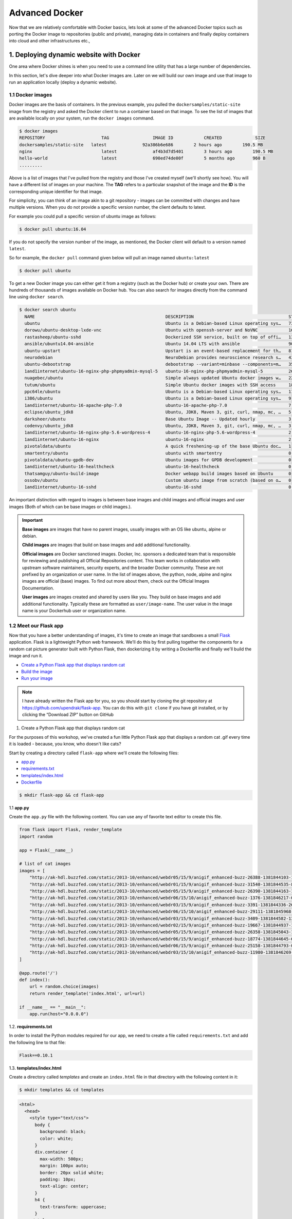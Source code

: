 **Advanced Docker**
-------------------

Now that we are relatively comfortable with Docker basics, lets look at some of the advanced Docker topics such as porting the Docker image to repositories (public and private), managing data in containers and finally deploy containers into cloud and other infrastructures etc.,

1. Deploying dynamic website with Docker
========================================

One area where Docker shines is when you need to use a command line utility that has a large number of dependencies.

In this section, let's dive deeper into what Docker images are. Later on we will build our own image and use that image to run an application locally (deploy a dynamic website).

1.1 Docker images
~~~~~~~~~~~~~~~~~

Docker images are the basis of containers. In the previous example, you pulled the ``dockersamples/static-site`` image from the registry and asked the Docker client to run a container based on that image. To see the list of images that are available locally on your system, run the ``docker images`` command.

.. code-block:: bash

	$ docker images
	REPOSITORY             		TAG                 IMAGE ID            CREATED             SIZE
	dockersamples/static-site   latest              92a386b6e686        2 hours ago        190.5 MB
	nginx                  		latest              af4b3d7d5401        3 hours ago        190.5 MB
	hello-world             	latest              690ed74de00f        5 months ago       960 B
	.........

Above is a list of images that I've pulled from the registry and those I've created myself (we'll shortly see how). You will have a different list of images on your machine. The **TAG** refers to a particular snapshot of the image and the **ID** is the corresponding unique identifier for that image.

For simplicity, you can think of an image akin to a git repository - images can be committed with changes and have multiple versions. When you do not provide a specific version number, the client defaults to latest.

For example you could pull a specific version of ubuntu image as follows:

.. code-block:: bash

	$ docker pull ubuntu:16.04

If you do not specify the version number of the image, as mentioned, the Docker client will default to a version named ``latest``.

So for example, the ``docker pull`` command given below will pull an image named ``ubuntu:latest``

.. code-block:: bash

	$ docker pull ubuntu

To get a new Docker image you can either get it from a registry (such as the Docker hub) or create your own. There are hundreds of thousands of images available on Docker hub. You can also search for images directly from the command line using ``docker search``.

.. code-block:: bash

	$ docker search ubuntu
	  NAME                                                   DESCRIPTION                                     STARS               OFFICIAL            AUTOMATED
	  ubuntu                                                 Ubuntu is a Debian-based Linux operating sys…   7310                [OK]
	  dorowu/ubuntu-desktop-lxde-vnc                         Ubuntu with openssh-server and NoVNC            163                                     [OK]
	  rastasheep/ubuntu-sshd                                 Dockerized SSH service, built on top of offi…   131                                     [OK]
	  ansible/ubuntu14.04-ansible                            Ubuntu 14.04 LTS with ansible                   90                                      [OK]
	  ubuntu-upstart                                         Upstart is an event-based replacement for th…   81                  [OK]
	  neurodebian                                            NeuroDebian provides neuroscience research s…   43                  [OK]
	  ubuntu-debootstrap                                     debootstrap --variant=minbase --components=m…   35                  [OK]
	  1and1internet/ubuntu-16-nginx-php-phpmyadmin-mysql-5   ubuntu-16-nginx-php-phpmyadmin-mysql-5          26                                      [OK]
	  nuagebec/ubuntu                                        Simple always updated Ubuntu docker images w…   22                                      [OK]
	  tutum/ubuntu                                           Simple Ubuntu docker images with SSH access     18
	  ppc64le/ubuntu                                         Ubuntu is a Debian-based Linux operating sys…   11
	  i386/ubuntu                                            Ubuntu is a Debian-based Linux operating sys…   9
	  1and1internet/ubuntu-16-apache-php-7.0                 ubuntu-16-apache-php-7.0                        7                                       [OK]
	  eclipse/ubuntu_jdk8                                    Ubuntu, JDK8, Maven 3, git, curl, nmap, mc, …   5                                       [OK]
	  darksheer/ubuntu                                       Base Ubuntu Image -- Updated hourly             3                                       [OK]
	  codenvy/ubuntu_jdk8                                    Ubuntu, JDK8, Maven 3, git, curl, nmap, mc, …   3                                       [OK]
	  1and1internet/ubuntu-16-nginx-php-5.6-wordpress-4      ubuntu-16-nginx-php-5.6-wordpress-4             2                                       [OK]
	  1and1internet/ubuntu-16-nginx                          ubuntu-16-nginx                                 2                                       [OK]
	  pivotaldata/ubuntu                                     A quick freshening-up of the base Ubuntu doc…   1
	  smartentry/ubuntu                                      ubuntu with smartentry                          0                                       [OK]
	  pivotaldata/ubuntu-gpdb-dev                            Ubuntu images for GPDB development              0
	  1and1internet/ubuntu-16-healthcheck                    ubuntu-16-healthcheck                           0                                       [OK]
	  thatsamguy/ubuntu-build-image                          Docker webapp build images based on Ubuntu      0
	  ossobv/ubuntu                                          Custom ubuntu image from scratch (based on o…   0
	  1and1internet/ubuntu-16-sshd                           ubuntu-16-sshd                                  0                                       [OK]

An important distinction with regard to images is between base images and child images and official images and user images (Both of which can be base images or child images.).

.. important::
	**Base images** are images that have no parent images, usually images with an OS like ubuntu, alpine or debian.

	**Child images** are images that build on base images and add additional functionality.

	**Official images** are Docker sanctioned images. Docker, Inc. sponsors a dedicated team that is responsible for reviewing and publishing all Official Repositories content. This team works in collaboration with upstream software maintainers, security experts, and the broader Docker community. These are not prefixed by an organization or user name. In the list of images above, the python, node, alpine and nginx images are official (base) images. To find out more about them, check out the Official Images Documentation.

	**User images** are images created and shared by users like you. They build on base images and add additional functionality. Typically these are formatted as ``user/image-name``. The user value in the image name is your Dockerhub user or organization name.

1.2 Meet our Flask app
~~~~~~~~~~~~~~~~~~~~~~

Now that you have a better understanding of images, it's time to create an image that sandboxes a small `Flask <http://flask.pocoo.org/>`_ application. Flask is a lightweight Python web framework. We'll do this by first pulling together the components for a random cat picture generator built with Python Flask, then dockerizing it by writing a Dockerfile and finally we'll build the image and run it.

- `Create a Python Flask app that displays random cat`_
- `Build the image`_
- `Run your image`_

.. Note::

	I have already written the Flask app for you, so you should start by cloning the git repository at https://github.com/upendrak/flask-app. You can do this with ``git clone`` if you have git installed, or by clicking the “Download ZIP” button on GitHub

.. _Create a Python Flask app that displays random cat:

1. Create a Python Flask app that displays random cat

For the purposes of this workshop, we've created a fun little Python Flask app that displays a random cat .gif every time it is loaded - because, you know, who doesn't like cats?

Start by creating a directory called ``flask-app`` where we'll create the following files:

- `app.py`_
- `requirements.txt`_
- `templates/index.html`_
- `Dockerfile`_

.. code-block:: bash

	$ mkdir flask-app && cd flask-app

.. _app.py:

1.1 **app.py**

Create the ``app.py`` file with the following content. You can use any of favorite text editor to create this file.

.. code-block:: bash

	from flask import Flask, render_template
	import random

	app = Flask(__name__)

	# list of cat images
	images = [
	    "http://ak-hdl.buzzfed.com/static/2013-10/enhanced/webdr05/15/9/anigif_enhanced-buzz-26388-1381844103-11.gif",
	    "http://ak-hdl.buzzfed.com/static/2013-10/enhanced/webdr01/15/9/anigif_enhanced-buzz-31540-1381844535-8.gif",
	    "http://ak-hdl.buzzfed.com/static/2013-10/enhanced/webdr05/15/9/anigif_enhanced-buzz-26390-1381844163-18.gif",
	    "http://ak-hdl.buzzfed.com/static/2013-10/enhanced/webdr06/15/10/anigif_enhanced-buzz-1376-1381846217-0.gif",
	    "http://ak-hdl.buzzfed.com/static/2013-10/enhanced/webdr03/15/9/anigif_enhanced-buzz-3391-1381844336-26.gif",
	    "http://ak-hdl.buzzfed.com/static/2013-10/enhanced/webdr06/15/10/anigif_enhanced-buzz-29111-1381845968-0.gif",
	    "http://ak-hdl.buzzfed.com/static/2013-10/enhanced/webdr03/15/9/anigif_enhanced-buzz-3409-1381844582-13.gif",
	    "http://ak-hdl.buzzfed.com/static/2013-10/enhanced/webdr02/15/9/anigif_enhanced-buzz-19667-1381844937-10.gif",
	    "http://ak-hdl.buzzfed.com/static/2013-10/enhanced/webdr05/15/9/anigif_enhanced-buzz-26358-1381845043-13.gif",
	    "http://ak-hdl.buzzfed.com/static/2013-10/enhanced/webdr06/15/9/anigif_enhanced-buzz-18774-1381844645-6.gif",
	    "http://ak-hdl.buzzfed.com/static/2013-10/enhanced/webdr06/15/9/anigif_enhanced-buzz-25158-1381844793-0.gif",
	    "http://ak-hdl.buzzfed.com/static/2013-10/enhanced/webdr03/15/10/anigif_enhanced-buzz-11980-1381846269-1.gif"
	]

	@app.route('/')
	def index():
	    url = random.choice(images)
	    return render_template('index.html', url=url)

	if __name__ == "__main__":
	    app.run(host="0.0.0.0")

.. _requirements.txt:

1.2. **requirements.txt**

In order to install the Python modules required for our app, we need to create a file called ``requirements.txt`` and add the following line to that file:

.. code-block:: bash

	Flask==0.10.1

.. _templates/index.html:

1.3. **templates/index.html**

Create a directory called `templates` and create an ``index.html`` file in that directory with the following content in it:

.. code-block:: bash

	$ mkdir templates && cd templates

.. code-block:: bash

	<html>
	  <head>
	    <style type="text/css">
	      body {
	        background: black;
	        color: white;
	      }
	      div.container {
	        max-width: 500px;
	        margin: 100px auto;
	        border: 20px solid white;
	        padding: 10px;
	        text-align: center;
	      }
	      h4 {
	        text-transform: uppercase;
	      }
	    </style>
	  </head>
	  <body>
	    <div class="container">
	      <h4>Cat Gif of the day</h4>
	      <img src="{{url}}" />
	      <p><small>Courtesy: <a href="http://www.buzzfeed.com/copyranter/the-best-cat-gif-post-in-the-history-of-cat-gifs">Buzzfeed</a></small></p>
	    </div>
	  </body>
	</html>

.. Note::

	If you want, you can run this app through your laptop’s native Python installation first just to see what it looks like. Run ``sudo pip install -r requirements.txt`` and then run ``python app.py``.

	You should then be able to open a web browser, go to http://localhost:5000, and see the message "Hello! I am a Flask application".

	This is totally optional - but some people like to see what the app’s supposed to do before they try to Dockerize it.

.. _Dockerfile:

1.4. **Dockerfile**

A **Dockerfile** is a text file that contains a list of commands that the Docker daemon calls while creating an image. The Dockerfile contains all the information that Docker needs to know to run the app — a base Docker image to run from, location of your project code, any dependencies it has, and what commands to run at start-up. It is a simple way to automate the image creation process. The best part is that the commands you write in a Dockerfile are almost identical to their equivalent Linux commands. This means you don't really have to learn new syntax to create your own Dockerfiles.

We want to create a Docker image with this web app. As mentioned above, all user images are based on a base image. Since our application is written in Python, we will build our own Python image based on ``Alpine``. We'll do that using a Dockerfile.

Create a file called Dockerfile in the ``flask`` directory, and add content to it as described below. Since you are currently in ``templates`` directory, you need to go up one directory up before you can create your Dockerfile

.. code-block:: bash

	cd ..

.. code-block:: bash

	# our base image
	FROM alpine:3.5

	# install python and pip
	RUN apk add --update py2-pip

	# install Python modules needed by the Python app
	COPY requirements.txt /usr/src/app/
	RUN pip install --no-cache-dir -r /usr/src/app/requirements.txt

	# copy files required for the app to run
	COPY app.py /usr/src/app/
	COPY templates/index.html /usr/src/app/templates/

	# tell the port number the container should expose
	EXPOSE 5000

	# run the application
	CMD ["python", "/usr/src/app/app.py"]

Now let's see what each of those lines mean..

1.4.1 We'll start by specifying our base image, using the FROM keyword:

.. code-block:: bash

	FROM alpine:3.5

1.4.2. The next step usually is to write the commands of copying the files and installing the dependencies. But first we will install the Python pip package to the alpine linux distribution. This will not just install the pip package but any other dependencies too, which includes the python interpreter. Add the following ``RUN`` command next:

.. code-block:: bash

	RUN apk add --update py2-pip

1.4.3. Let's add the files that make up the Flask Application. Install all Python requirements for our app to run. This will be accomplished by adding the lines:

.. code-block:: bash

	COPY requirements.txt /usr/src/app/
	RUN pip install --no-cache-dir -r /usr/src/app/requirements.txt

1.4.4. Copy the files you have created earlier into our image by using ``COPY`` command.

.. code-block:: bash

	COPY app.py /usr/src/app/
	COPY templates/index.html /usr/src/app/templates/

1.4.5. Specify the port number which needs to be exposed. Since our flask app is running on 5000 that's what we'll expose.

.. code-block:: bash

	EXPOSE 5000

1.4.6. The last step is the command for running the application which is simply - ``python ./app.py``. Use the ``CMD`` command to do that:

.. code-block:: bash

	CMD ["python", "/usr/src/app/app.py"]

The primary purpose of ``CMD`` is to tell the container which command it should run by default when it is started.

.. _Build the image:

2. Build the image

Now that you have your Dockerfile, you can build your image. The ``docker build`` command does the heavy-lifting of creating a docker image from a Dockerfile.

The ``docker build command`` is quite simple - it takes an optional tag name with the ``-t`` flag, and the location of the directory containing the Dockerfile - the ``.`` indicates the current directory:

.. Note::

	When you run the ``docker build`` command given below, make sure to replace ``<YOUR_DOCKERHUB_USERNAME>`` with your username. This username should be the same one you created when registering on Docker hub. If you haven't done that yet, please go ahead and create an account in `Dockerhub <https://hub.docker.com>`_.

.. code-block:: bash

	YOUR_DOCKERHUB_USERNAME=<YOUR_DOCKERHUB_USERNAME>

For example this is how I assign my dockerhub username

.. code-block:: bash

	YOUR_DOCKERHUB_USERNAME=upendradevisetty

Now build the image using the following command:

.. code-block:: bash

	$ docker build -t $YOUR_DOCKERHUB_USERNAME/myfirstapp .
	Sending build context to Docker daemon   7.68kB
	Step 1/8 : FROM alpine:3.5
	 ---> 88e169ea8f46
	Step 2/8 : RUN apk add --update py2-pip
	 ---> Using cache
	 ---> 8b1f026c3899
	Step 3/8 : COPY requirements.txt /usr/src/app/
	 ---> Using cache
	 ---> 6923f451ee09
	Step 4/8 : RUN pip install --no-cache-dir -r /usr/src/app/requirements.txt
	 ---> Running in fb6b7b8beb3c
	Collecting Flask==0.10.1 (from -r /usr/src/app/requirements.txt (line 1))
	  Downloading Flask-0.10.1.tar.gz (544kB)
	Collecting Werkzeug>=0.7 (from Flask==0.10.1->-r /usr/src/app/requirements.txt (line 1))
	  Downloading Werkzeug-0.14.1-py2.py3-none-any.whl (322kB)
	Collecting Jinja2>=2.4 (from Flask==0.10.1->-r /usr/src/app/requirements.txt (line 1))
	  Downloading Jinja2-2.10-py2.py3-none-any.whl (126kB)
	Collecting itsdangerous>=0.21 (from Flask==0.10.1->-r /usr/src/app/requirements.txt (line 1))
	  Downloading itsdangerous-0.24.tar.gz (46kB)
	Collecting MarkupSafe>=0.23 (from Jinja2>=2.4->Flask==0.10.1->-r /usr/src/app/requirements.txt (line 1))
	  Downloading MarkupSafe-1.0.tar.gz
	Installing collected packages: Werkzeug, MarkupSafe, Jinja2, itsdangerous, Flask
	  Running setup.py install for MarkupSafe: started
	    Running setup.py install for MarkupSafe: finished with status 'done'
	  Running setup.py install for itsdangerous: started
	    Running setup.py install for itsdangerous: finished with status 'done'
	  Running setup.py install for Flask: started
	    Running setup.py install for Flask: finished with status 'done'
	Successfully installed Flask-0.10.1 Jinja2-2.10 MarkupSafe-1.0 Werkzeug-0.14.1 itsdangerous-0.24
	You are using pip version 9.0.0, however version 9.0.1 is available.
	You should consider upgrading via the 'pip install --upgrade pip' command.
	 ---> 16d47a8073fd
	Removing intermediate container fb6b7b8beb3c
	Step 5/8 : COPY app.py /usr/src/app/
	 ---> 338019e5711f
	Step 6/8 : COPY templates/index.html /usr/src/app/templates/
	 ---> b65ed769c446
	Step 7/8 : EXPOSE 5000
	 ---> Running in b95001d36e4d
	 ---> 0deaa29ca54a
	Removing intermediate container b95001d36e4d
	Step 8/8 : CMD python /usr/src/app/app.py
	 ---> Running in 4a8e82f87e2f
	 ---> 40a121fff878
	Removing intermediate container 4a8e82f87e2f
	Successfully built 40a121fff878
	Successfully tagged upendradevisetty/myfirstapp:latest

If you don't have the ``alpine:3.5 image``, the client will first pull the image and then create your image. Therefore, your output on running the command will look different from mine. If everything went well, your image should be ready! Run ``docker images`` and see if your image ``$YOUR_DOCKERHUB_USERNAME/myfirstapp`` shows.

.. _Run your image:

3. Run your image

When Docker can successfully build your Dockerfile, test it by starting a new container from your new image using the docker run command. Don’t forget to include the port forwarding options you learned about before.

.. code-block:: bash

	$ docker run -d -p 8888:5000 --name myfirstapp $YOUR_DOCKERHUB_USERNAME/myfirstapp

Head over to ``http://localhost:8888`` and your app should be live.

|catpic|

Hit the Refresh button in the web browser to see a few more cat images.

1.3. Dockerfile commands summary
~~~~~~~~~~~~~~~~~~~~~~~~~~~~~~~~

Here's a quick summary of the few basic commands we used in our Dockerfile.

- **FROM** starts the Dockerfile. It is a requirement that the Dockerfile must start with the FROM command. Images are created in layers, which means you can use another image as the base image for your own. The FROM command defines your base layer. As arguments, it takes the name of the image. Optionally, you can add the Dockerhub username of the maintainer and image version, in the format username/imagename:version.

- **RUN** is used to build up the Image you're creating. For each RUN command, Docker will run the command then create a new layer of the image. This way you can roll back your image to previous states easily. The syntax for a RUN instruction is to place the full text of the shell command after the RUN (e.g., RUN mkdir /user/local/foo). This will automatically run in a /bin/sh shell. You can define a different shell like this: RUN /bin/bash -c 'mkdir /user/local/foo'

- **COPY** copies local files into the container.

- **CMD** defines the commands that will run on the Image at start-up. Unlike a RUN, this does not create a new layer for the Image, but simply runs the command. There can only be one CMD per a Dockerfile/Image. If you need to run multiple commands, the best way to do that is to have the CMD run a script. CMD requires that you tell it where to run the command, unlike RUN. So example CMD commands would be:

.. code-block:: bash

	CMD ["python", "./app.py"]

	CMD ["/bin/bash", "echo", "Hello World"]

- EXPOSE creates a hint for users of an image which ports provide services. It is included in the information which can be retrieved via ``$ docker inspect <container-id>``.

.. Note::

	The EXPOSE command does not actually make any ports accessible to the host! Instead, this requires publishing ports by means of the ``-p`` flag when using ``docker run``.

- PUSH pushes your image to Docker Cloud, or alternately to a private registry

.. Note::

	If you want to learn more about Dockerfiles, check out `Best practices for writing Dockerfiles <https://docs.docker.com/engine/userguide/eng-image/dockerfile_best-practices/>`_.

Exercise 1 (5-10 mins): Deploy a custom Docker image
~~~~~~~~~~~~~~~~~~~~~~~~~~~~~~~~~~~~~~~~~~~~~~~~~~~~

- Download the sample code from https://github.com/Azure-Samples/docker-django-webapp-linux.git
- Build the image using the Dockerfile in that repo using ``docker build`` command
- Run an instance from that image
- Verify the web app and container are functioning correctly
- Share your (non-localhost) url on Slack

2. Docker registries
====================

To demonstrate the portability of what we just created, let’s upload our built Docker image and run it somewhere else (Atmosphere cloud). After all, you’ll need to learn how to push to registries when you want to deploy containers to production.

.. important::

	So what exactly is a registry?

	A registry is a collection of repositories, and a repository is a collection of images—sort of like a GitHub repository, except the code is already built. An account on a registry can create many repositories. The docker CLI uses Docker’s public registry by default. You can even set up your own private registry using Docker Trusted Registry

There are several things you can do with Docker registries:

- Pushing images
- Finding images
- Pulling images
- Sharing images

2.1 Public repositories
~~~~~~~~~~~~~~~~~~~~~~~

Some example of public registries include `Docker cloud <https://cloud.docker.com/>`_, `Docker hub <https://hub.docker.com/>`_ and `quay.io <https://quay.io/>`_.

2.1.1 Log in with your Docker ID
^^^^^^^^^^^^^^^^^^^^^^^^^^^^^^^^

Now that you've created and tested your image, you can push it to Docker cloud or Docker hub.

.. Note::

	If you don’t have a Docker account, sign up for one at `Docker cloud <https://cloud.docker.com/>`_ or `Docker hub <https://hub.docker.com/>`_. Make note of your username. There are several advantages of registering to Dockerhub which we will see later on in the session

First you have to login to your Docker hub account. To do that:

.. code-block:: bash

	$ docker login
	Login with your Docker ID to push and pull images from Docker Hub. If you don't have a Docker ID, head over to https://hub.docker.com to create one.
	Username (upendradevisetty):
	Password:

Enter Username and Password when prompted.

2.1.2 Tag the image
^^^^^^^^^^^^^^^^^^^

The notation for associating a local image with a repository on a registry is ``username/repository:tag``. The tag is optional, but recommended, since it is the mechanism that registries use to give Docker images a version. Give the repository and tag meaningful names for the context, such as ``get-started:part2``. This will put the image in the ``get-started`` repository and tag it as ``part2``.

.. Note::

	By default the docker image gets a ``latest`` tag if you don't provide one. Thought convenient, it is not recommended for reproducibility purposes.

Now, put it all together to tag the image. Run docker tag image with your username, repository, and tag names so that the image will upload to your desired destination. For our docker image since we already have our Dockerhub username we will just add tag which in this case is ``1.0``

.. code-block:: bash

	$ docker tag $YOUR_DOCKERHUB_USERNAME/myfirstapp $YOUR_DOCKERHUB_USERNAME/myfirstapp:1.0

2.1.3 Publish the image
^^^^^^^^^^^^^^^^^^^^^^^

Upload your tagged image to the Dockerhub repository

.. code-block:: bash

	$ docker push $YOUR_DOCKERHUB_USERNAME/myfirstapp:1.0

Once complete, the results of this upload are publicly available. If you log in to Docker Hub, you will see the new image there, with its pull command.

|docker_image|

Congrats! You just made your first Docker image and shared it with the world!

2.1.4 Pull and run the image from the remote repository
^^^^^^^^^^^^^^^^^^^^^^^^^^^^^^^^^^^^^^^^^^^^^^^^^^^^^^^

Let's try to run the image from the remote repository on Cloud server by logging into CyVerse Atmosphere, `launching an instance <../atmosphere/boot.html>`_

First install Docker on Atmosphere using from here ``https://docs.docker.com/install/linux/docker-ce/ubuntu`` or alternatively you can use ``ezd`` command which is a short-cut command for installing Docker on Atmosphere

.. code-block:: bash

	$ ezd

Now run the following command to run the docker image from Dockerhub

.. code-block:: bash

	$ sudo docker run -d -p 8888:5000 --name myfirstapp $YOUR_DOCKERHUB_USERNAME/myfirstapp:1.0

.. Note::

	You don't have to run ``docker pull`` since if the image isn’t available locally on the machine, Docker will pull it from the repository.

Head over to ``http://<ipaddress>:8888`` and your app should be live.

2.2 Private repositories
~~~~~~~~~~~~~~~~~~~~~~~~

In an earlier part, we had looked at the Docker Hub, which is a public registry that is hosted by Docker. While the Dockerhub plays an important role in giving public visibility to your Docker images and for you to utilize quality Docker images put up by others, there is a clear need to setup your own private registry too for your team/organization. For example, CyVerse has it own private registry which will be used to push the Docker images.

2.2.1 Pull down the Registry Image
^^^^^^^^^^^^^^^^^^^^^^^^^^^^^^^^^^

You might have guessed by now that the registry must be available as a Docker image from the Docker Hub and it should be as simple as pulling the image down and running that. You are correct!

A Dockerhub search on the keyword ``registry`` brings up the following image as the top result:

|private_registry|

Run a container from ``registry`` Dockerhub image

.. code-block:: bash

	$ docker run -d -p 5000:5000 --name registry registry:2

Run ``docker ps -l`` to check the recent container from this Docker image

.. code-block:: bash

	$ docker ps -l
	CONTAINER ID        IMAGE               COMMAND                  CREATED             STATUS              PORTS                    NAMES
	6e44a0459373        registry:2          "/entrypoint.sh /e..."   11 seconds ago      Up 10 seconds       0.0.0.0:5000->5000/tcp   registry

2.2.2 Tag the image that you want to push
^^^^^^^^^^^^^^^^^^^^^^^^^^^^^^^^^^^^^^^^^

Next step is to tag your image under the registry namespace and push it there

.. code-block:: bash

	$ REGISTRY=localhost:5000

	$ docker tag $YOUR_DOCKERHUB_USERNAME/myfirstapp:1.0 $REGISTRY/$(whoami)/myfirstapp:1.0

2.2.2 Publish the image into the local registry
^^^^^^^^^^^^^^^^^^^^^^^^^^^^^^^^^^^^^^^^^^^^^^^

Finally push the image to the local registry

.. code-block:: bash

	$ docker push $REGISTRY/$(whoami)/myfirstapp:1.0
	The push refers to a repository [localhost:5000/upendra_35/myfirstapp]
	64436820c85c: Pushed
	831cff83ec9e: Pushed
	c3497b2669a8: Pushed
	1c5b16094682: Pushed
	c52044a91867: Pushed
	60ab55d3379d: Pushed
	1.0: digest: sha256:5095dea8b2cf308c5866ef646a0e84d494a00ff0e9b2c8e8313a176424a230ce size: 1572

2.2.3 Pull and run the image from the local repository
^^^^^^^^^^^^^^^^^^^^^^^^^^^^^^^^^^^^^^^^^^^^^^^^^^^^^^

You can also pull the image from the local repository similar to how you pull it from Dockerhub and run a container from it

.. code-block:: bash

	$ docker run -d -P --name=myfirstapplocal $REGISTRY/$(whoami)/myfirstapp:1.0

3. Automated Docker image building from github
==============================================

An automated build is a Docker image build that is triggered by a code change in a GitHub or Bitbucket repository. By linking a remote code repository to a Dockerhub automated build repository, you can build a new Docker image every time a code change is pushed to your code repository.

A build context is a Dockerfile and any files at a specific location. For an automated build, the build context is a repository containing a Dockerfile.

Automated Builds have several advantages:

- Images built in this way are built exactly as specified.
- The Dockerfile is available to anyone with access to your Docker Hub repository.
- Your repository is kept up-to-date with code changes automatically.
- Automated Builds are supported for both public and private repositories on both GitHub and Bitbucket.

3.1 Prerequisites
~~~~~~~~~~~~~~~~~

To use automated builds, you first must have an account on `Docker Hub <https://hub.docker.com>`_ and on the hosted repository provider (`GitHub <https://github.com/>`_ or `Bitbucket <https://bitbucket.org/>`_). While Dockerhub supports linking both GitHub and Bitbucket repositories, here we will use a GitHub repository. If you don't already have one, make sure you have a GitHub account. A basic account is free

.. Note::

	- If you have previously linked your Github or Bitbucket account, you must have chosen the Public and Private connection type. To view your current connection settings, log in to Docker Hub and choose Profile > Settings > Linked Accounts & Services.

	- Building Windows containers is not supported.

3.2 Link your Docker Hub account to GitHub
~~~~~~~~~~~~~~~~~~~~~~~~~~~~~~~~~~~~~~~~~~

1.	Log into Docker Hub.

2.	Navigate to `Profile > Settings > Linked Accounts & Services <https://hub.docker.com/account/authorized-services/>`_.

3.	Click the ``Link GitHub``.
	The system prompts you to choose between **Public and Private** and **Limited Access**. The **Public** and **Private** connection type is required if you want to use the Automated Builds.

4.	Press ``Select`` under **Public and Private** connection type.
	If you are not logged into GitHub, the system prompts you to enter GitHub credentials before prompting you to grant access. After you grant access to your code repository, the system returns you to Docker Hub and the link is complete.

After you grant access to your code repository, the system returns you to Docker Hub and the link is complete. For example, github linked hosted repository looks like this:

|auto_build-1|

3.3 Create a new automated build
~~~~~~~~~~~~~~~~~~~~~~~~~~~~~~~~~

Automated build repositories rely on the integration with your github code repository to build.

Let's create an automatic build for our ``flask-app`` using the instructions below:

1. Initialize git repository for the `flask-app` directory

.. code-block:: bash

	$ git init
	Initialized empty Git repository in /Users/upendra_35/Documents/git.repos/flask-app/.git/

	$ git status
	On branch master

	Initial commit

	Untracked files:
  	(use "git add <file>..." to include in what will be committed)

		Dockerfile
		app.py
		requirements.txt
		templates/

	nothing added to commit but untracked files present (use "git add" to track)

	$ git add * && git commit -m"Add files and folders"
	[master (root-commit) cfdf021] Add files and folders
	 4 files changed, 75 insertions(+)
	 create mode 100644 Dockerfile
	 create mode 100644 app.py
	 create mode 100644 requirements.txt
	 create mode 100644 templates/index.html

2. Create a new repository on github by navigating to this url - https://github.com/new

|create_repo|

3. Push the repository to github

|create_repo2|

.. code-block:: bash

	$ git remote add origin https://github.com/upendrak/flask-app.git

	$ git push -u origin master
	Counting objects: 7, done.
	Delta compression using up to 8 threads.
	Compressing objects: 100% (5/5), done.
	Writing objects: 100% (7/7), 1.44 KiB | 0 bytes/s, done.
	Total 7 (delta 0), reused 0 (delta 0)
	To https://github.com/upendrak/flask-app.git
	 * [new branch]      master -> master
	Branch master set up to track remote branch master from origin.

4.	Select ``Create`` > ``Create Automated Build`` from Docker Hub.

- The system prompts you with a list of User/Organizations and code repositories.

- For now select your GitHub account from the User/Organizations list on the left. The list of repositories change.

- Pick the project to build. In this case ``flask-app``. Type in "AstroContainers flask-app" in the Short Description box.

- If you have a long list of repos, use the filter box above the list to restrict the list. After you select the project, the system displays the Create Automated Build dialog.

|auto_build-2|

.. Note::

	The dialog assumes some defaults which you can customize. By default, Docker builds images for each branch in your repository. It assumes the Dockerfile lives at the root of your source. When it builds an image, Docker tags it with the branch name.

5.	Customize the automated build by pressing the ``Click here to customize`` behavior link.

|auto_build-2.1|

Specify which code branches or tags to build from. You can build by a code branch or by an image tag. You can enter a specific value or use a regex to select multiple values. To see examples of regex, press the Show More link on the right of the page.

- Enter the ``master`` (default) for the name of the branch.

- Leave the Dockerfile location as is.

- Recall the file is in the root of your code repository.

- Specify ``1.0`` for the Tag Name.

6.	Click ``Create``.

.. important::

	During the build process, Docker copies the contents of your Dockerfile to Docker Hub. The Docker community (for public repositories) or approved team members/orgs (for private repositories) can then view the Dockerfile on your repository page.

	The build process looks for a README.md in the same directory as your Dockerfile. If you have a README.md file in your repository, it is used in the repository as the full description. If you change the full description after a build, it’s overwritten the next time the Automated Build runs. To make changes, modify the README.md in your Git repository.

.. warning::

	You can only trigger one build at a time and no more than one every five minutes. If you already have a build pending, or if you recently submitted a build request, Docker ignores new requests.

It can take a few minutes for your automated build job to be created. When the system is finished, it places you in the detail page for your Automated Build repository.

7. Manually Trigger a Build

Before you trigger an automated build by pushing to your GitHub ``flask-app`` repo, you'll trigger a manual build. Triggering a manual build ensures everything is working correctly.

From your automated build page choose ``Build Settings``

|auto_build-5|

Press ``Trigger`` button and finally click ``Save Changes``.

.. Note::

	Docker builds everything listed whenever a push is made to the code repository. If you specify a particular branch or tag, you can manually build that image by pressing the Trigger. If you use a regular expression syntax (regex) to define your build branch or tag, Docker does not give you the option to manually build.

|auto_build-6|

8. Review the build results

The Build Details page shows a log of your build systems:

Navigate to the ``Build Details`` page.

Wait until your image build is done.

You may have to manually refresh the page and your build may take several minutes to complete.

|auto_build-7|

Exercise 2 (5-10 mins): Updating and automated building
~~~~~~~~~~~~~~~~~~~~~~~~~~~~~~~~~~~~~~~~~~~~~~~~~~~~~~~

- Add some more cat pics to the `app.py` file
- Add, Commit and Push it to your github repo
- Trigger automatic build with a new tag (2.0) on Dockerhub
- Run an instance to make sure the new pics show up
- Share your Dockerhub link url on Slack

4. Docker Compose for multi container apps
==========================================

**Docker Compose** is a tool for defining and running your multi-container Docker applications.

Main advantages of Docker compose include:

- Your applications can be defined in a YAML file where all the options that you used in ``docker run`` are now defined (Reproducibility).
- It allows you to manage your application as a single entity rather than dealing with individual containers (Simplicity).

Let's now create a simple web app with Docker Compose using Flask (which you already seen before) and Redis. We will end up with a Flask container and a Redis container all on one host.

.. Note::

	The code for the above compose example is available `here <https://github.com/upendrak/compose_flask>`_

1. You’ll need a directory for your project on your host machine:

.. code-block:: bash

	$ mkdir compose_flask && cd compose_flask

2. Add the following to `requirements.txt` inside `compose_flask` directory:

.. code-block:: bash

	flask
	redis

3. Copy and paste the following code into a new file called `app.py` inside `compose_flask` directory:

.. code-block:: bash

	from flask import Flask
	from redis import Redis

	app = Flask(__name__)
	redis = Redis(host='redis', port=6379)

	@app.route('/')
	def hello():
	    redis.incr('hits')
	    return 'This Compose/Flask demo has been viewed %s time(s).' % redis.get('hits')

	if __name__ == "__main__":
	    app.run(host="0.0.0.0", debug=True)


4. Create a Dockerfile with the following code inside ``compose_flask`` directory:

.. code-block:: bash

	FROM python:2.7
	ADD . /code
	WORKDIR /code
	RUN pip install -r requirements.txt
	CMD python app.py

5. Add the following code to a new file, ``docker-compose.yml``, in your project directory:

.. code-block:: bash

	version: '2'
	services:
	    web:
	        restart: always
	        build: .
	        ports:
	            - "8888:5000"
	        volumes:
	            - .:/code
	        depends_on:
	            - redis
	    redis:
	        restart: always
	        image: redis

A brief explanation of ``docker-compose.yml`` is as below:

- ``restart: always`` means that it will restart whenever it fails.
- We define two services, **web** and **redis**.
- The web service builds from the Dockerfile in the current directory.
- Forwards the container’s exposed port (5000) to port 8888 on the host.
- Mounts the project directory on the host to /code inside the container (allowing you to modify the code without having to rebuild the image).
- ``depends_on`` links the web service to the Redis service.
- The redis service uses the latest Redis image from Docker Hub.

.. Note::

	Docker for Mac and Docker Toolbox already include Compose along with other Docker apps, so Mac users do not need to install Compose separately.
	Docker for Windows and Docker Toolbox already include Compose along with other Docker apps, so most Windows users do not need to install Compose separately.

	For Linux users

	.. code-block:: bash

		sudo curl -L https://github.com/docker/compose/releases/download/1.19.0/docker-compose-`uname -s`-`uname -m` -o /usr/local/bin/docker-compose

		sudo chmod +x /usr/local/bin/docker-compose

5. Build and Run with ``docker-compose up -d`` command

.. code-block:: bash

	$ docker-compose up -d

	Building web
	Step 1/5 : FROM python:2.7
	2.7: Pulling from library/python
	f49cf87b52c1: Already exists
	7b491c575b06: Already exists
	b313b08bab3b: Already exists
	51d6678c3f0e: Already exists
	09f35bd58db2: Already exists
	f7e0c30e74c6: Pull complete
	c308c099d654: Pull complete
	339478b61728: Pull complete
	Digest: sha256:8cb593cb9cd1834429f0b4953a25617a8457e2c79b3e111c0f70bffd21acc467
	Status: Downloaded newer image for python:2.7
	 ---> 9e92c8430ba0
	Step 2/5 : ADD . /code
	 ---> 746bcecfc3c9
	Step 3/5 : WORKDIR /code
	 ---> c4cf3d6cb147
	Removing intermediate container 84d850371a36
	Step 4/5 : RUN pip install -r requirements.txt
	 ---> Running in d74c2e1cfbf7
	Collecting flask (from -r requirements.txt (line 1))
	  Downloading Flask-0.12.2-py2.py3-none-any.whl (83kB)
	Collecting redis (from -r requirements.txt (line 2))
	  Downloading redis-2.10.6-py2.py3-none-any.whl (64kB)
	Collecting itsdangerous>=0.21 (from flask->-r requirements.txt (line 1))
	  Downloading itsdangerous-0.24.tar.gz (46kB)
	Collecting Jinja2>=2.4 (from flask->-r requirements.txt (line 1))
	  Downloading Jinja2-2.10-py2.py3-none-any.whl (126kB)
	Collecting Werkzeug>=0.7 (from flask->-r requirements.txt (line 1))
	  Downloading Werkzeug-0.14.1-py2.py3-none-any.whl (322kB)
	Collecting click>=2.0 (from flask->-r requirements.txt (line 1))
	  Downloading click-6.7-py2.py3-none-any.whl (71kB)
	Collecting MarkupSafe>=0.23 (from Jinja2>=2.4->flask->-r requirements.txt (line 1))
	  Downloading MarkupSafe-1.0.tar.gz
	Building wheels for collected packages: itsdangerous, MarkupSafe
	  Running setup.py bdist_wheel for itsdangerous: started
	  Running setup.py bdist_wheel for itsdangerous: finished with status 'done'
	  Stored in directory: /root/.cache/pip/wheels/fc/a8/66/24d655233c757e178d45dea2de22a04c6d92766abfb741129a
	  Running setup.py bdist_wheel for MarkupSafe: started
	  Running setup.py bdist_wheel for MarkupSafe: finished with status 'done'
	  Stored in directory: /root/.cache/pip/wheels/88/a7/30/e39a54a87bcbe25308fa3ca64e8ddc75d9b3e5afa21ee32d57
	Successfully built itsdangerous MarkupSafe
	Installing collected packages: itsdangerous, MarkupSafe, Jinja2, Werkzeug, click, flask, redis
	Successfully installed Jinja2-2.10 MarkupSafe-1.0 Werkzeug-0.14.1 click-6.7 flask-0.12.2 itsdangerous-0.24 redis-2.10.6
	 ---> 5cc574ff32ed
	Removing intermediate container d74c2e1cfbf7
	Step 5/5 : CMD python app.py
	 ---> Running in 3ddb7040e8be
	 ---> e911b8e8979f
	Removing intermediate container 3ddb7040e8be
	Successfully built e911b8e8979f
	Successfully tagged composeflask_web:latest

And that’s it! You should be able to see the Flask application running on ``http://localhost:8888`` or ``<ipaddress>:8888``

|docker-compose|

Exercise 3 (10 mins) Compose for multi container apps
~~~~~~~~~~~~~~~~~~~~~~~~~~~~~~~~~~~~~~~~~~~~~~~~~~~~~

- Change the greeting in ``app.py`` and save it. For example, change the ``This Compose/Flask demo has been viewed`` message to ``This AstroContainers Workshop demo has been viewed``
- Refresh the `app` in your browser. What do you see now?
- Create a automatic build for ``compose-flask`` project directory
- Share your Dockerhub link url on Slack

.. |catpic| image:: ../img/catpic-1.png
  :width: 750
  :height: 700

.. |docker_image| image:: ../img/docker_image.png
  :width: 750
  :height: 700

.. |private_registry| image:: ../img/private_registry.png
  :width: 750
  :height: 700

.. |auto_build-1| image:: ../img/auto_build-1.png
  :width: 750
  :height: 700

.. |create_repo| image:: ../img/create_repo.png
  :width: 750
  :height: 700

.. |create_repo2| image:: ../img/create_repo2.png
  :width: 750
  :height: 700

.. |auto_build-2| image:: ../img/auto_build-2.png
  :width: 750
  :height: 700

.. |auto_build-2.1| image:: ../img/auto_build-2.1.png
  :width: 750
  :height: 700

.. |auto_build-5| image:: ../img/auto_build-5.png
  :width: 750
  :height: 700

.. |auto_build-6| image:: ../img/auto_build-6.png
  :width: 750
  :height: 700

.. |auto_build-7| image:: ../img/auto_build-7.png
  :width: 750
  :height: 700

.. |docker-compose| image:: ../img/dc-1.png
  :width: 750
  :height: 700
